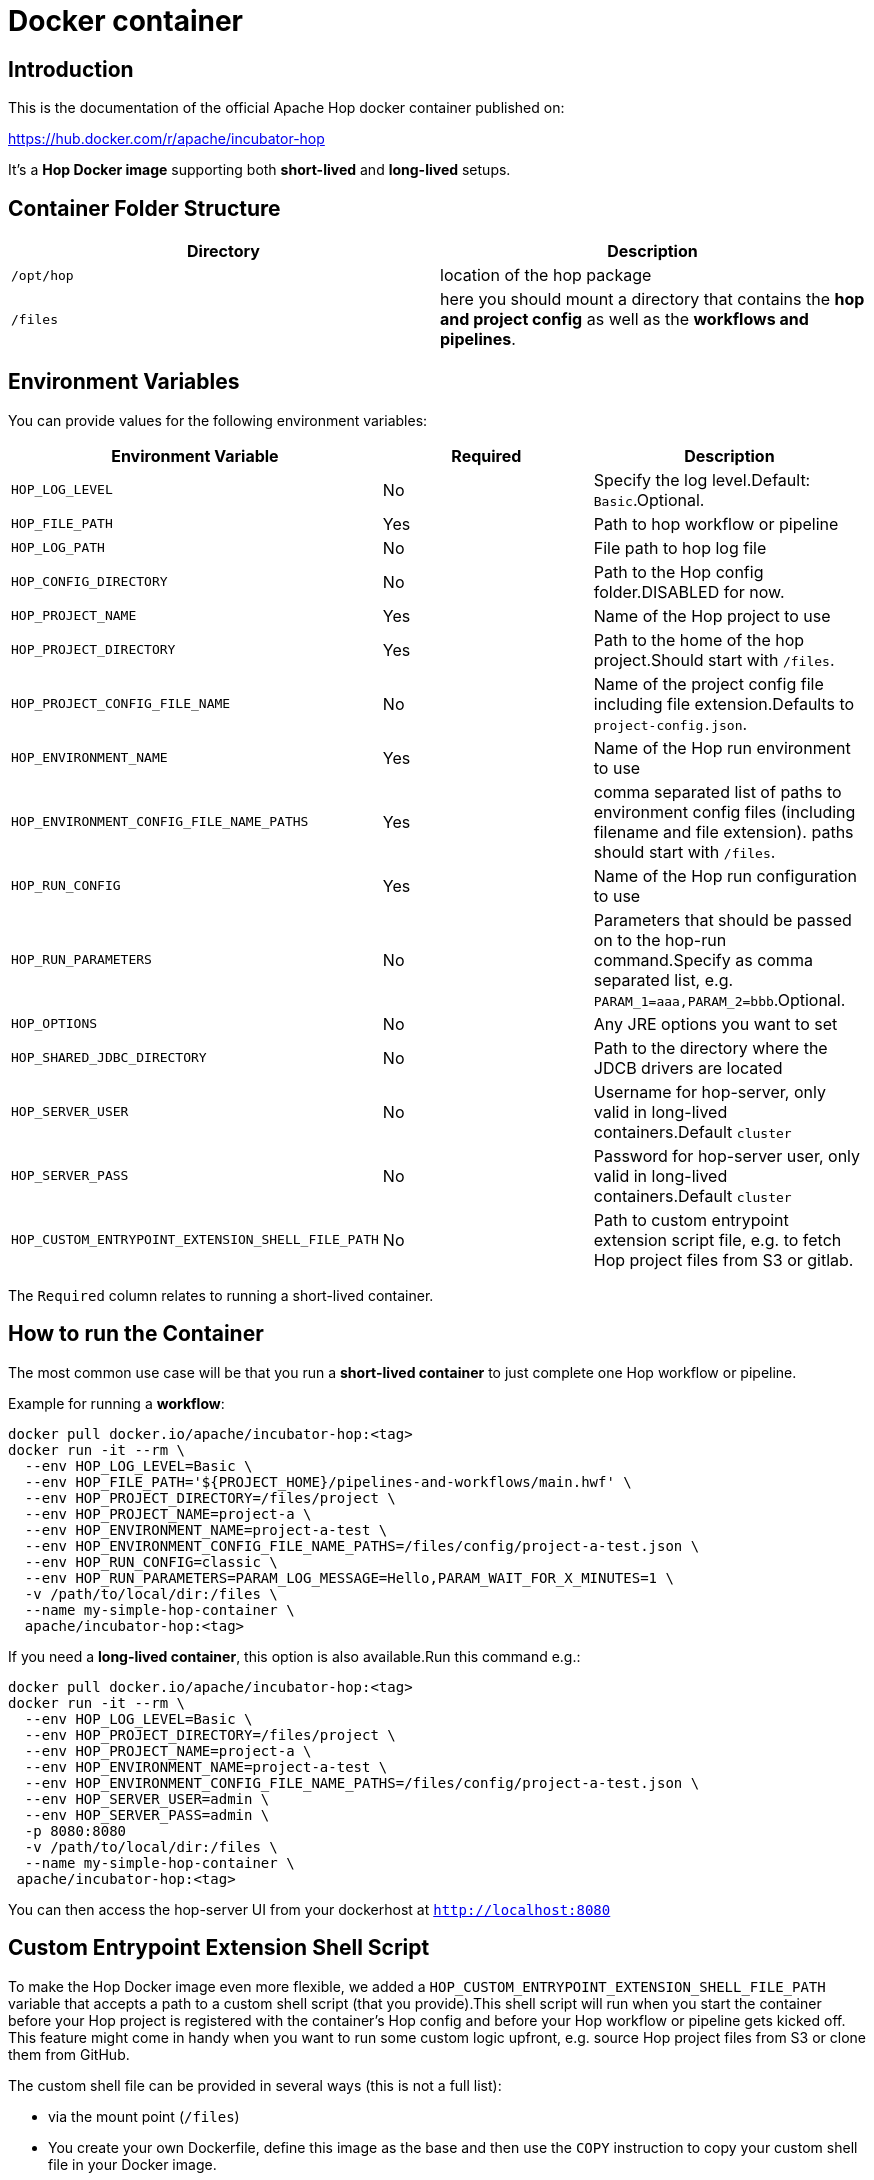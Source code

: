 [[DockerContainer-DockerContainer]]
= Docker container

== Introduction

This is the documentation of the official Apache Hop docker container published on:

https://hub.docker.com/r/apache/incubator-hop

It's a **Hop Docker image** supporting both **short-lived** and **long-lived** setups.

== Container Folder Structure

|===
|Directory | Description

|```/opt/hop```
| location of the hop package

|```/files```
| here you should mount a directory that contains the **hop and project config** as well as the **workflows and pipelines**.

|===

== Environment Variables

You can provide values for the following environment variables:

|===
|Environment Variable | Required | Description

|```HOP_LOG_LEVEL```
| No
| Specify the log level.Default: ```Basic```.Optional.

|```HOP_FILE_PATH```
| Yes
| Path to hop workflow or pipeline

|```HOP_LOG_PATH```
| No
| File path to hop log file

|```HOP_CONFIG_DIRECTORY```
| No
| Path to the Hop config folder.DISABLED for now.

|```HOP_PROJECT_NAME```
| Yes
| Name of the Hop project to use

|```HOP_PROJECT_DIRECTORY```
| Yes
| Path to the home of the hop project.Should start with ```/files```.

|```HOP_PROJECT_CONFIG_FILE_NAME```
| No
| Name of the project config file including file extension.Defaults to ```project-config.json```.

|```HOP_ENVIRONMENT_NAME```
| Yes
| Name of the Hop run environment to use

|```HOP_ENVIRONMENT_CONFIG_FILE_NAME_PATHS```
| Yes
| comma separated list of paths to environment config files (including filename and file extension). paths should start with ```/files```.

|```HOP_RUN_CONFIG```
| Yes
| Name of the Hop run configuration to use

|```HOP_RUN_PARAMETERS```
| No
| Parameters that should be passed on to the hop-run command.Specify as comma separated list, e.g. ```PARAM_1=aaa,PARAM_2=bbb```.Optional.

|```HOP_OPTIONS```
| No
| Any JRE options you want to set

|```HOP_SHARED_JDBC_DIRECTORY```
| No
| Path to the directory where the JDCB drivers are located

|```HOP_SERVER_USER```
| No
| Username for hop-server, only valid in long-lived containers.Default ```cluster```

|```HOP_SERVER_PASS```
| No
| Password for hop-server user, only valid in long-lived containers.Default ```cluster```

|```HOP_CUSTOM_ENTRYPOINT_EXTENSION_SHELL_FILE_PATH```
| No
| Path to custom entrypoint extension script file, e.g. to fetch Hop project files from S3 or gitlab.

|===

The ```Required``` column relates to running a short-lived container.

== How to run the Container

The most common use case will be that you run a **short-lived container** to just complete one Hop workflow or pipeline.

Example for running a **workflow**:

[source,bash]
----
docker pull docker.io/apache/incubator-hop:<tag>
docker run -it --rm \
  --env HOP_LOG_LEVEL=Basic \
  --env HOP_FILE_PATH='${PROJECT_HOME}/pipelines-and-workflows/main.hwf' \
  --env HOP_PROJECT_DIRECTORY=/files/project \
  --env HOP_PROJECT_NAME=project-a \
  --env HOP_ENVIRONMENT_NAME=project-a-test \
  --env HOP_ENVIRONMENT_CONFIG_FILE_NAME_PATHS=/files/config/project-a-test.json \
  --env HOP_RUN_CONFIG=classic \
  --env HOP_RUN_PARAMETERS=PARAM_LOG_MESSAGE=Hello,PARAM_WAIT_FOR_X_MINUTES=1 \
  -v /path/to/local/dir:/files \
  --name my-simple-hop-container \
  apache/incubator-hop:<tag>
----

If you need a **long-lived container**, this option is also available.Run this command e.g.:

[source,bash]
----
docker pull docker.io/apache/incubator-hop:<tag>
docker run -it --rm \
  --env HOP_LOG_LEVEL=Basic \
  --env HOP_PROJECT_DIRECTORY=/files/project \
  --env HOP_PROJECT_NAME=project-a \
  --env HOP_ENVIRONMENT_NAME=project-a-test \
  --env HOP_ENVIRONMENT_CONFIG_FILE_NAME_PATHS=/files/config/project-a-test.json \
  --env HOP_SERVER_USER=admin \
  --env HOP_SERVER_PASS=admin \
  -p 8080:8080
  -v /path/to/local/dir:/files \
  --name my-simple-hop-container \
 apache/incubator-hop:<tag>
----

You can then access the hop-server UI from your dockerhost at ```http://localhost:8080```

== Custom Entrypoint Extension Shell Script

To make the Hop Docker image even more flexible, we added a ```HOP_CUSTOM_ENTRYPOINT_EXTENSION_SHELL_FILE_PATH``` variable that accepts a path to a custom shell script (that you provide).This shell script will run when you start the container before your Hop project is registered with the container's Hop config and before your Hop workflow or pipeline gets kicked off.
This feature might come in handy when you want to run some custom logic upfront, e.g. source Hop project files from S3 or clone them from GitHub.

The custom shell file can be provided in several ways (this is not a full list):

- via the mount point (```/files```)
- You create your own Dockerfile, define this image as the base and then use the ```COPY``` instruction to copy your custom shell file in your Docker image.

For the last scenario mentioned, it could be something like this:

We create a simple **bash script** called ```clone-git-repo.sh``` in a sub-folder called ```resources```:

[source,shell]
----
#!/bin/bash
cd /home/hop
git clone ${GIT_REPO_URI}
chown -R hop:hop /home/hop/${GIT_REPO_NAME}
----

We also make it parameter-driven, so it any other team can use it.We create our custom Dockerfile like so:

[source,dockerfile]
----
FROM apache/incubator-hop:0.70-SNAPSHOT
ENV GIT_REPO_URI=https://...
# example value: https://github.com/diethardsteiner/apache-hop-minimal-project.git
ENV GIT_REPO_NAME=repo-name
# example value: apache-hop-minimal-project
USER root
RUN apk update \
  && apk add --no-cache git
# copy custom entrypoint extension shell script
COPY --chown=hop:hop ./resources/clone-git-repo.sh /home/hop/clone-git-repo.sh
USER hop
----

Note that apart from defining the new environment variables (that go in line with the parameters we defined in the ```clone-git-repo.sh``` earlier on ), we also ```COPY``` the ```clone-git-repo.sh``` file to user hop's home directory.

Next let's build a small script which builds our custom image and then tests it by spinning up a container and running a workflow:

[source,shell]
----
#!/bin/zsh

DOCKER_IMG_CHECK=$(docker images | grep ds/custom-hop)

if [ ! -z "${DOCKER_IMG_CHECK}" ]; then
  echo "removing existing ds/custom-hop image"
  docker rmi ds/custom-hop:latest
fi

docker build . -f custom.Dockerfile -t ds/custom-hop:latest

echo " ==== TESTING ====="


HOP_DOCKER_IMAGE=ds/custom-hop:latest
PROJECT_DEPLOYMENT_DIR=/home/hop/apache-hop-minimal-project

docker run -it --rm \
  --env HOP_LOG_LEVEL=Basic \
  --env HOP_FILE_PATH='${PROJECT_HOME}/main.hwf' \
  --env HOP_PROJECT_DIRECTORY=${PROJECT_DEPLOYMENT_DIR} \
  --env HOP_PROJECT_NAME=apache-hop-minimum-project \
  --env HOP_ENVIRONMENT_NAME=dev \
  --env HOP_ENVIRONMENT_CONFIG_FILE_NAME_PATHS=${PROJECT_DEPLOYMENT_DIR}/dev-config.json \
  --env HOP_RUN_CONFIG=local \
  --env HOP_CUSTOM_ENTRYPOINT_EXTENSION_SHELL_FILE_PATH=/home/hop/clone-git-repo.sh \
  --env GIT_REPO_URI=https://github.com/diethardsteiner/apache-hop-minimal-project.git \
  --env GIT_REPO_NAME=apache-hop-minimal-project \
  --name my-simple-hop-container \
  ${HOP_DOCKER_IMAGE}
----


== Shortcomings

Currently the ```hop-server``` support is minimal.


